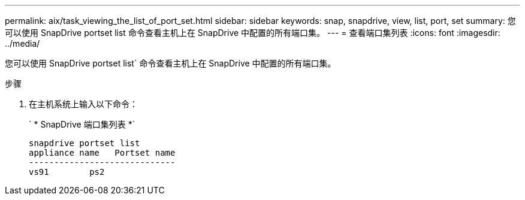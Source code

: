 ---
permalink: aix/task_viewing_the_list_of_port_set.html 
sidebar: sidebar 
keywords: snap, snapdrive, view, list, port, set 
summary: 您可以使用 SnapDrive portset list 命令查看主机上在 SnapDrive 中配置的所有端口集。 
---
= 查看端口集列表
:icons: font
:imagesdir: ../media/


[role="lead"]
您可以使用 SnapDrive portset list` 命令查看主机上在 SnapDrive 中配置的所有端口集。

.步骤
. 在主机系统上输入以下命令：
+
` * SnapDrive 端口集列表 *`

+
[listing]
----
snapdrive portset list
appliance name   Portset name
-----------------------------
vs91        ps2
----

